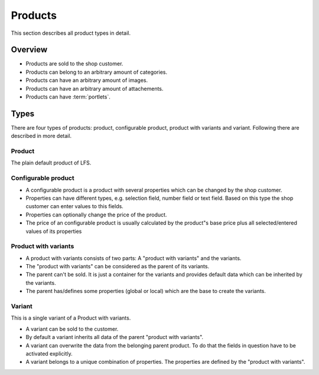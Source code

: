 ========
Products
========

This section describes all product types in detail.

Overview
========

* Products are sold to the shop customer.
* Products can belong to an arbitrary amount of categories.
* Products can have an arbitrary amount of images.
* Products can have an arbitrary amount of attachements.
* Products can have :term:`portlets`.

.. _product-types-label:

Types
=====

There are four types of products: product, configurable product,
product with variants and variant. Following there are described in
more detail.

.. _product-product-label:

Product
-------

The plain default product of LFS.

.. _product-configurable-product-label:

Configurable product
--------------------

* A configurable product is a product with several properties which can be
  changed by the shop customer.

* Properties can have different types, e.g. selection field, number field or
  text field. Based on this type the shop customer can enter values to this
  fields.

* Properties can optionally change the price of the product.

* The price of an configurable product is usually calculated by the product"s
  base price plus all selected/entered values of its properties

.. _product-product-with-variant-label:

Product with variants
---------------------

* A product with variants consists of two parts: A "product with variants"
  and the variants.

* The "product with variants" can be considered as the parent of its variants.

* The parent can't be sold. It is just a container for the variants and provides
  default data which can be inherited by the variants.

* The parent has/defines some properties (global or local) which are the base
  to create the variants.

.. _product-variant-label:

Variant
-------

This is a single variant of a Product with variants.

* A variant can be sold to the customer.

* By default a variant inherits all data of the parent "product with variants".

* A variant can overwrite the data from the belonging parent product. To do
  that the fields in question have to be activated explicitly.

* A variant belongs to a unique combination of properties. The properties are
  defined by the "product with variants".

.. seealso::

    * :doc:`Product management interface </user/catalog/products>`
